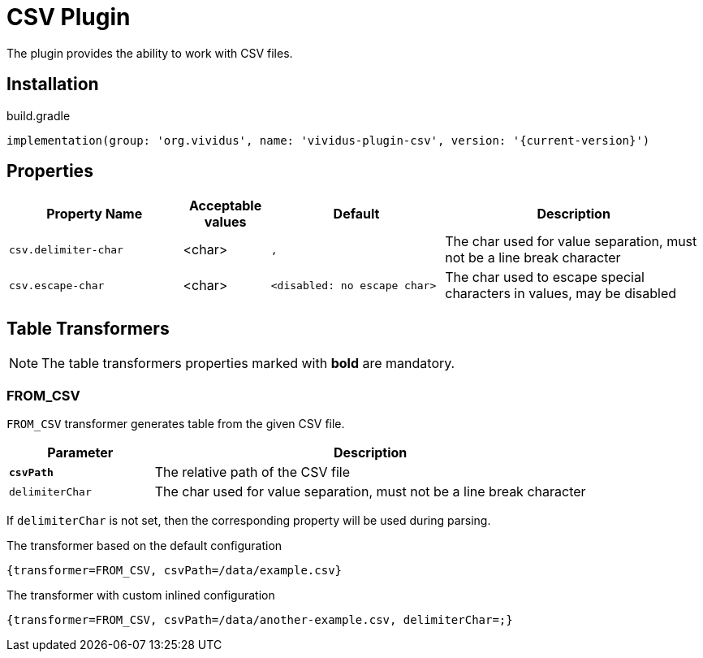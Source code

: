 = CSV Plugin

The plugin provides the ability to work with CSV files.

== Installation

.build.gradle
[source,gradle,subs="attributes+"]
----
implementation(group: 'org.vividus', name: 'vividus-plugin-csv', version: '{current-version}')
----

== Properties
[cols="2,1,2,3", options="header"]
|===
|Property Name
|Acceptable values
|Default
|Description

|`csv.delimiter-char`
|<char>
|`,`
|The char used for value separation, must not be a line break character

|`csv.escape-char`
|<char>
|`<disabled: no escape char>`
|The char used to escape special characters in values, may be disabled

|===

== Table Transformers

NOTE: The table transformers properties marked with *bold* are mandatory.

=== FROM_CSV

`FROM_CSV` transformer generates table from the given CSV file.

[cols="1,3", options="header"]
|===
|Parameter
|Description

|[subs=+quotes]`*csvPath*`
|The relative path of the CSV file

|`delimiterChar`
|The char used for value separation, must not be a line break character
|===

If `delimiterChar` is not set, then the corresponding property will be used during parsing.

.The transformer based on the default configuration
[source,gherkin]
----
{transformer=FROM_CSV, csvPath=/data/example.csv}
----

.The transformer with custom inlined configuration
[source,gherkin]
----
{transformer=FROM_CSV, csvPath=/data/another-example.csv, delimiterChar=;}
----
